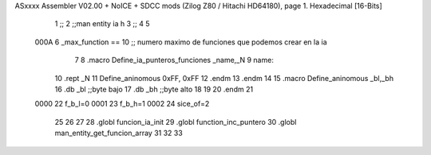 ASxxxx Assembler V02.00 + NoICE + SDCC mods  (Zilog Z80 / Hitachi HD64180), page 1.
Hexadecimal [16-Bits]



                              1 ;;
                              2 ;;man entity ia h
                              3 ;;
                              4 
                              5 
                     000A     6 _max_function == 10 ;; numero maximo de funciones que podemos crear en la ia
                              7 
                              8 .macro Define_ia_punteros_funciones _name,_N
                              9 name::
                             10 	.rept _N
                             11 Define_aninomous 0xFF, 0xFF
                             12 	.endm
                             13 .endm
                             14 
                             15 .macro Define_aninomous _bl,_bh
                             16 .db _bl		;;byte bajo
                             17 .db _bh           ;;byte alto         
                             18 
                             19 
                             20 .endm
                             21 
                     0000    22 f_b_l=0
                     0001    23 f_b_h=1
                     0002    24 sice_of=2
                             25 
                             26 
                             27 
                             28 .globl funcion_ia_init
                             29 .globl function_inc_puntero
                             30 .globl man_entity_get_funcion_array
                             31 
                             32 
                             33 	
